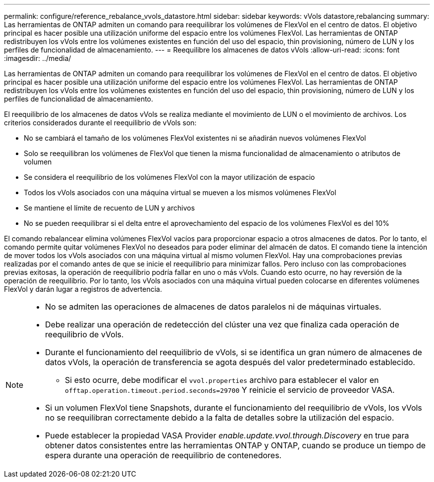 ---
permalink: configure/reference_rebalance_vvols_datastore.html 
sidebar: sidebar 
keywords: vVols datastore,rebalancing 
summary: Las herramientas de ONTAP admiten un comando para reequilibrar los volúmenes de FlexVol en el centro de datos. El objetivo principal es hacer posible una utilización uniforme del espacio entre los volúmenes FlexVol. Las herramientas de ONTAP redistribuyen los vVols entre los volúmenes existentes en función del uso del espacio, thin provisioning, número de LUN y los perfiles de funcionalidad de almacenamiento. 
---
= Reequilibre los almacenes de datos vVols
:allow-uri-read: 
:icons: font
:imagesdir: ../media/


[role="lead"]
Las herramientas de ONTAP admiten un comando para reequilibrar los volúmenes de FlexVol en el centro de datos. El objetivo principal es hacer posible una utilización uniforme del espacio entre los volúmenes FlexVol. Las herramientas de ONTAP redistribuyen los vVols entre los volúmenes existentes en función del uso del espacio, thin provisioning, número de LUN y los perfiles de funcionalidad de almacenamiento.

El reequilibrio de los almacenes de datos vVols se realiza mediante el movimiento de LUN o el movimiento de archivos. Los criterios considerados durante el reequilibrio de vVols son:

* No se cambiará el tamaño de los volúmenes FlexVol existentes ni se añadirán nuevos volúmenes FlexVol
* Solo se reequilibran los volúmenes de FlexVol que tienen la misma funcionalidad de almacenamiento o atributos de volumen
* Se considera el reequilibrio de los volúmenes FlexVol con la mayor utilización de espacio
* Todos los vVols asociados con una máquina virtual se mueven a los mismos volúmenes FlexVol
* Se mantiene el límite de recuento de LUN y archivos
* No se pueden reequilibrar si el delta entre el aprovechamiento del espacio de los volúmenes FlexVol es del 10%


El comando rebalancear elimina volúmenes FlexVol vacíos para proporcionar espacio a otros almacenes de datos. Por lo tanto, el comando permite quitar volúmenes FlexVol no deseados para poder eliminar del almacén de datos. El comando tiene la intención de mover todos los vVols asociados con una máquina virtual al mismo volumen FlexVol. Hay una comprobaciones previas realizadas por el comando antes de que se inicie el reequilibrio para minimizar fallos. Pero incluso con las comprobaciones previas exitosas, la operación de reequilibrio podría fallar en uno o más vVols. Cuando esto ocurre, no hay reversión de la operación de reequilibrio. Por lo tanto, los vVols asociados con una máquina virtual pueden colocarse en diferentes volúmenes FlexVol y darán lugar a registros de advertencia.

[NOTE]
====
* No se admiten las operaciones de almacenes de datos paralelos ni de máquinas virtuales.
* Debe realizar una operación de redetección del clúster una vez que finaliza cada operación de reequilibrio de vVols.
* Durante el funcionamiento del reequilibrio de vVols, si se identifica un gran número de almacenes de datos vVols, la operación de transferencia se agota después del valor predeterminado establecido.
+
** Si esto ocurre, debe modificar el `vvol.properties` archivo para establecer el valor en `offtap.operation.timeout.period.seconds=29700` Y reinicie el servicio de proveedor VASA.


* Si un volumen FlexVol tiene Snapshots, durante el funcionamiento del reequilibrio de vVols, los vVols no se reequilibran correctamente debido a la falta de detalles sobre la utilización del espacio.
* Puede establecer la propiedad VASA Provider _enable.update.vvol.through.Discovery_ en true para obtener datos consistentes entre las herramientas ONTAP y ONTAP, cuando se produce un tiempo de espera durante una operación de reequilibrio de contenedores.


====